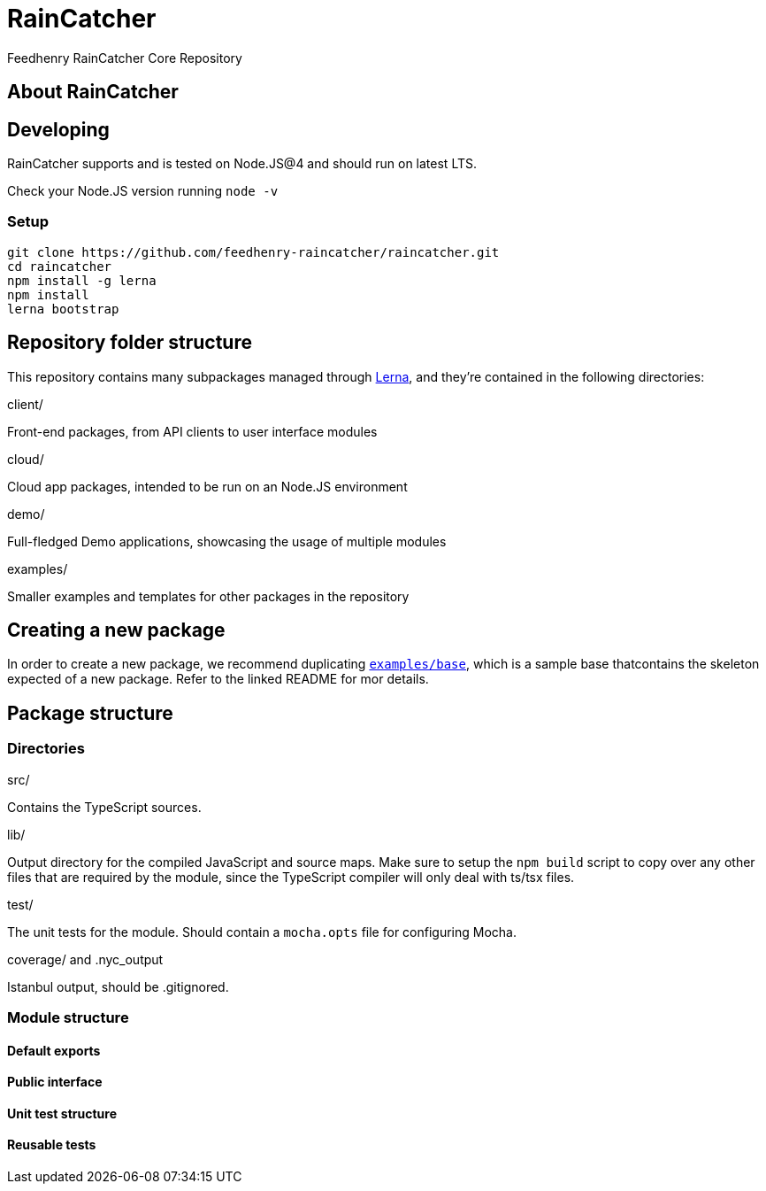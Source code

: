[[raincatcher]]
= RainCatcher

Feedhenry RainCatcher Core Repository

[[about-raincatcher]]
== About RainCatcher

[[developing]]
== Developing

RainCatcher supports and is tested on Node.JS@4 and should run on latest LTS.

Check your Node.JS version running `node -v`

[[setup]]
=== Setup

[source,bash]
----
git clone https://github.com/feedhenry-raincatcher/raincatcher.git
cd raincatcher
npm install -g lerna
npm install
lerna bootstrap
----

[[repository-folder-structure]]
== Repository folder structure

This repository contains many subpackages managed through
https://lernajs.io/[Lerna], and they're contained in the following directories:

client/

Front-end packages, from API clients to user interface modules

cloud/

Cloud app packages, intended to be run on an Node.JS environment

demo/

Full-fledged Demo applications, showcasing the usage of multiple modules

examples/

Smaller examples and templates for other packages in the repository

[[creating-a-new-package]]
== Creating a new package

In order to create a new package, we recommend duplicating
link:./examples/base/README.md[`examples/base`], which is a sample base
thatcontains the skeleton expected of a new package. Refer to the linked README
for mor details.

[[package-structure]]
== Package structure

[[directories]]
=== Directories

src/

Contains the TypeScript sources.

lib/

Output directory for the compiled JavaScript and source maps. Make sure to setup
the `npm build` script to copy over any other files that are required by the
module, since the TypeScript compiler will only deal with ts/tsx files.

test/

The unit tests for the module. Should contain a `mocha.opts` file for
configuring Mocha.

coverage/ and .nyc_output

Istanbul output, should be .gitignored.

[[module-structure]]
=== Module structure

[[default-exports]]
==== Default exports

[[public-interface]]
==== Public interface

[[unit-test-structure]]
==== Unit test structure

[[reusable-tests]]
==== Reusable tests
